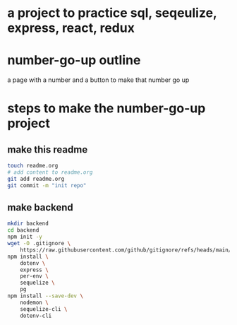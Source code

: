 * a project to practice sql, seqeulize, express, react, redux

* number-go-up outline

  a page with a number and a button to make that number go up

* steps to make the number-go-up project

** make this readme

  #+begin_src bash
    touch readme.org
    # add content to readme.org
    git add readme.org
    git commit -m "init repo"
  #+end_src

** make backend
  #+begin_src bash
    mkdir backend
    cd backend
    npm init -y
    wget -O .gitignore \
        https://raw.githubusercontent.com/github/gitignore/refs/heads/main/Node.gitignore
    npm install \
        dotenv \
        express \
        per-env \
        sequelize \
        pg
    npm install --save-dev \
        nodemon \
        sequelize-cli \
        dotenv-cli
  #+end_src

